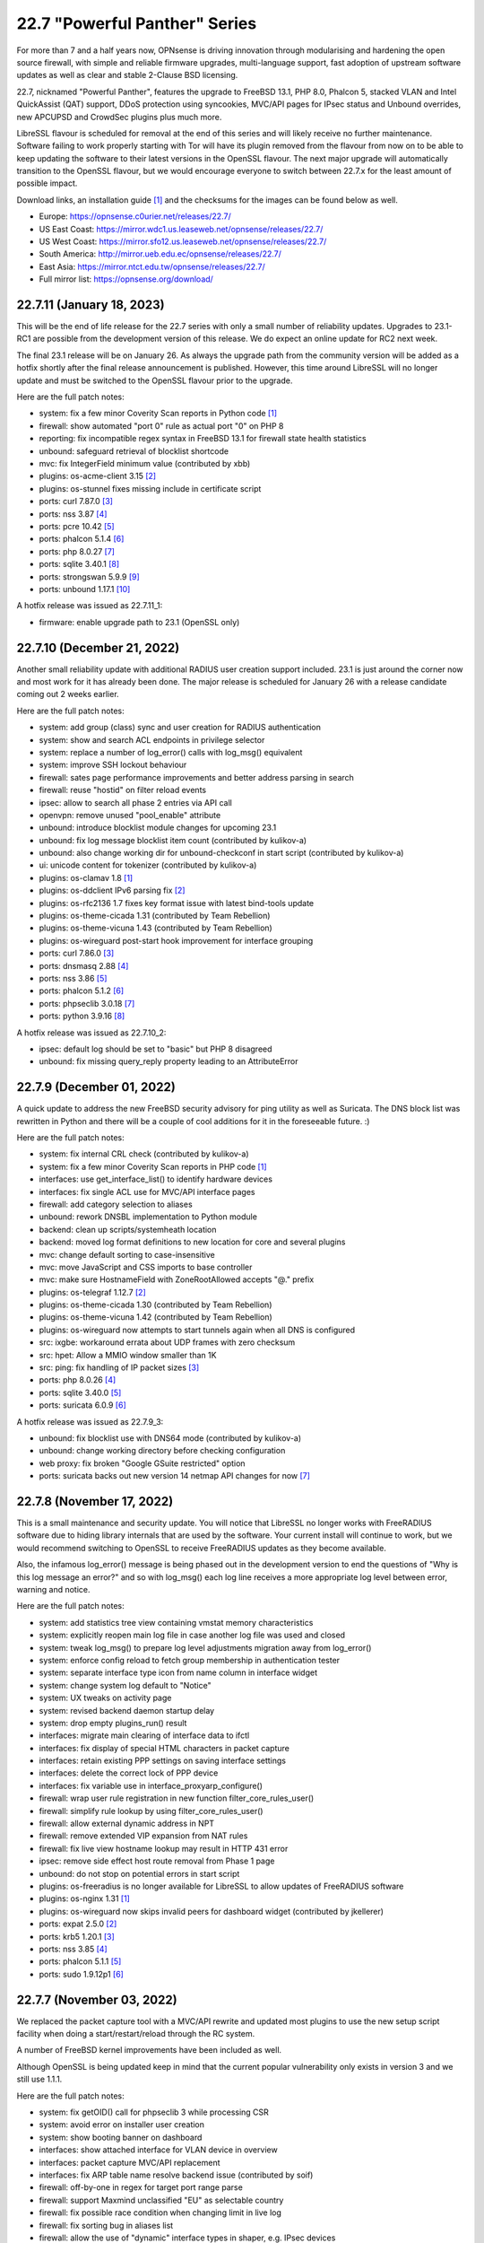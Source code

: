 ===========================================================================================
22.7  "Powerful Panther" Series
===========================================================================================



For more than 7 and a half years now, OPNsense is driving innovation through
modularising and hardening the open source firewall, with simple
and reliable firmware upgrades, multi-language support, fast adoption
of upstream software updates as well as clear and stable 2-Clause BSD
licensing.

22.7, nicknamed "Powerful Panther", features the upgrade to FreeBSD 13.1,
PHP 8.0, Phalcon 5, stacked VLAN and Intel QuickAssist (QAT) support,
DDoS protection using syncookies, MVC/API pages for IPsec status and
Unbound overrides, new APCUPSD and CrowdSec plugins plus much more.

LibreSSL flavour is scheduled for removal at the end of this series
and will likely receive no further maintenance.  Software failing to
work properly starting with Tor will have its plugin removed from the
flavour from now on to be able to keep updating the software to their
latest versions in the OpenSSL flavour.  The next major upgrade will
automatically transition to the OpenSSL flavour, but we would encourage
everyone to switch between 22.7.x for the least amount of possible impact.

Download links, an installation guide `[1] <https://docs.opnsense.org/manual/install.html>`__  and the checksums for the images
can be found below as well.

* Europe: https://opnsense.c0urier.net/releases/22.7/
* US East Coast: https://mirror.wdc1.us.leaseweb.net/opnsense/releases/22.7/
* US West Coast: https://mirror.sfo12.us.leaseweb.net/opnsense/releases/22.7/
* South America: http://mirror.ueb.edu.ec/opnsense/releases/22.7/
* East Asia: https://mirror.ntct.edu.tw/opnsense/releases/22.7/
* Full mirror list: https://opnsense.org/download/


--------------------------------------------------------------------------
22.7.11 (January 18, 2023)
--------------------------------------------------------------------------


This will be the end of life release for the 22.7 series with only a small
number of reliability updates.  Upgrades to 23.1-RC1 are possible from the
development version of this release.  We do expect an online update for RC2
next week.

The final 23.1 release will be on January 26.  As always the upgrade path
from the community version will be added as a hotfix shortly after the final
release announcement is published.  However, this time around LibreSSL will
no longer update and must be switched to the OpenSSL flavour prior to the
upgrade.

Here are the full patch notes:

* system: fix a few minor Coverity Scan reports in Python code `[1] <https://scan.coverity.com/projects/opnsense-core>`__ 
* firewall: show automated "port 0" rule as actual port "0" on PHP 8
* reporting: fix incompatible regex syntax in FreeBSD 13.1 for firewall state health statistics
* unbound: safeguard retrieval of blocklist shortcode
* mvc: fix IntegerField minimum value (contributed by xbb)
* plugins: os-acme-client 3.15 `[2] <https://github.com/yetitecnologia/plugins/blob/stable/22.7/security/acme-client/pkg-descr>`__ 
* plugins: os-stunnel fixes missing include in certificate script
* ports: curl 7.87.0 `[3] <https://curl.se/changes.html#7_87_0>`__ 
* ports: nss 3.87 `[4] <https://firefox-source-docs.mozilla.org/security/nss/releases/nss_3_87.html>`__ 
* ports: pcre 10.42 `[5] <https://github.com/PCRE2Project/pcre2/releases/tag/pcre2-10.42>`__ 
* ports: phalcon 5.1.4 `[6] <https://github.com/phalcon/cphalcon/releases/tag/v5.1.4>`__ 
* ports: php 8.0.27 `[7] <https://www.php.net/ChangeLog-8.php#8.0.27>`__ 
* ports: sqlite 3.40.1 `[8] <https://sqlite.org/releaselog/3_40_1.html>`__ 
* ports: strongswan 5.9.9 `[9] <https://github.com/strongswan/strongswan/releases/tag/5.9.9>`__ 
* ports: unbound 1.17.1 `[10] <https://nlnetlabs.nl/projects/unbound/download/#unbound-1-17-1>`__ 

A hotfix release was issued as 22.7.11_1:

* firmware: enable upgrade path to 23.1 (OpenSSL only)



--------------------------------------------------------------------------
22.7.10 (December 21, 2022)
--------------------------------------------------------------------------


Another small reliability update with additional RADIUS user creation
support included.  23.1 is just around the corner now and most work
for it has already been done.  The major release is scheduled for
January 26 with a release candidate coming out 2 weeks earlier.

Here are the full patch notes:

* system: add group (class) sync and user creation for RADIUS authentication
* system: show and search ACL endpoints in privilege selector
* system: replace a number of log_error() calls with log_msg() equivalent
* system: improve SSH lockout behaviour
* firewall: sates page performance improvements and better address parsing in search
* firewall: reuse "hostid" on filter reload events
* ipsec: allow to search all phase 2 entries via API call
* openvpn: remove unused "pool_enable" attribute
* unbound: introduce blocklist module changes for upcoming 23.1
* unbound: fix log message blocklist item count (contributed by kulikov-a)
* unbound: also change working dir for unbound-checkconf in start script (contributed by kulikov-a)
* ui: unicode content for tokenizer (contributed by kulikov-a)
* plugins: os-clamav 1.8 `[1] <https://github.com/yetitecnologia/plugins/blob/stable/22.7/security/clamav/pkg-descr>`__ 
* plugins: os-ddclient IPv6 parsing fix `[2] <https://github.com/yetitecnologia/plugins/blob/stable/22.7/dns/ddclient/pkg-descr>`__ 
* plugins: os-rfc2136 1.7 fixes key format issue with latest bind-tools update
* plugins: os-theme-cicada 1.31 (contributed by Team Rebellion)
* plugins: os-theme-vicuna 1.43 (contributed by Team Rebellion)
* plugins: os-wireguard post-start hook improvement for interface grouping
* ports: curl 7.86.0 `[3] <https://curl.se/changes.html#7_86_0>`__ 
* ports: dnsmasq 2.88 `[4] <https://www.thekelleys.org.uk/dnsmasq/CHANGELOG>`__ 
* ports: nss 3.86 `[5] <https://firefox-source-docs.mozilla.org/security/nss/releases/nss_3_86.html>`__ 
* ports: phalcon 5.1.2 `[6] <https://github.com/phalcon/cphalcon/releases/tag/v5.1.2>`__ 
* ports: phpseclib 3.0.18 `[7] <https://github.com/phpseclib/phpseclib/releases/tag/3.0.18>`__ 
* ports: python 3.9.16 `[8] <https://docs.python.org/release/3.9.16/whatsnew/changelog.html>`__ 

A hotfix release was issued as 22.7.10_2:

* ipsec: default log should be set to "basic" but PHP 8 disagreed
* unbound: fix missing query_reply property leading to an AttributeError



--------------------------------------------------------------------------
22.7.9 (December 01, 2022)
--------------------------------------------------------------------------


A quick update to address the new FreeBSD security advisory for ping utility
as well as Suricata.  The DNS block list was rewritten in Python and there
will be a couple of cool additions for it in the foreseeable future.  :)

Here are the full patch notes:

* system: fix internal CRL check (contributed by kulikov-a)
* system: fix a few minor Coverity Scan reports in PHP code `[1] <https://scan.coverity.com/projects/opnsense-core>`__ 
* interfaces: use get_interface_list() to identify hardware devices
* interfaces: fix single ACL use for MVC/API interface pages
* firewall: add category selection to aliases
* unbound: rework DNSBL implementation to Python module
* backend: clean up scripts/systemheath location
* backend: moved log format definitions to new location for core and several plugins
* mvc: change default sorting to case-insensitive
* mvc: move JavaScript and CSS imports to base controller
* mvc: make sure HostnameField with ZoneRootAllowed accepts "@." prefix
* plugins: os-telegraf 1.12.7 `[2] <https://github.com/yetitecnologia/plugins/blob/stable/22.7/net-mgmt/telegraf/pkg-descr>`__ 
* plugins: os-theme-cicada 1.30 (contributed by Team Rebellion)
* plugins: os-theme-vicuna 1.42 (contributed by Team Rebellion)
* plugins: os-wireguard now attempts to start tunnels again when all DNS is configured
* src: ixgbe: workaround errata about UDP frames with zero checksum
* src: hpet: Allow a MMIO window smaller than 1K
* src: ping: fix handling of IP packet sizes `[3] <https://www.freebsd.org/security/advisories/FreeBSD-SA-22:15.ping.asc>`__ 
* ports: php 8.0.26 `[4] <https://www.php.net/ChangeLog-8.php#8.0.26>`__ 
* ports: sqlite 3.40.0 `[5] <https://sqlite.org/releaselog/3_40_0.html>`__ 
* ports: suricata 6.0.9 `[6] <https://suricata.io/2022/11/29/suricata-6-0-9-released/>`__ 

A hotfix release was issued as 22.7.9_3:

* unbound: fix blocklist use with DNS64 mode (contributed by kulikov-a)
* unbound: change working directory before checking configuration
* web proxy: fix broken "Google GSuite restricted" option
* ports: suricata backs out new version 14 netmap API changes for now `[7] <https://redmine.openinfosecfoundation.org/issues/5744>`__ 



--------------------------------------------------------------------------
22.7.8 (November 17, 2022)
--------------------------------------------------------------------------


This is a small maintenance and security update.  You will notice that
LibreSSL no longer works with FreeRADIUS software due to hiding library
internals that are used by the software.  Your current install will
continue to work, but we would recommend switching to OpenSSL to receive
FreeRADIUS updates as they become available.

Also, the infamous log_error() message is being phased out in the development
version to end the questions of "Why is this log message an error?" and so
with log_msg() each log line receives a more appropriate log level between
error, warning and notice.

Here are the full patch notes:

* system: add statistics tree view containing vmstat memory characteristics
* system: explicitly reopen main log file in case another log file was used and closed
* system: tweak log_msg() to prepare log level adjustments migration away from log_error()
* system: enforce config reload to fetch group membership in authentication tester
* system: separate interface type icon from name column in interface widget
* system: change system log default to "Notice"
* system: UX tweaks on activity page
* system: revised backend daemon startup delay
* system: drop empty plugins_run() result
* interfaces: migrate main clearing of interface data to ifctl
* interfaces: fix display of special HTML characters in packet capture
* interfaces: retain existing PPP settings on saving interface settings
* interfaces: delete the correct lock of PPP device
* interfaces: fix variable use in interface_proxyarp_configure()
* firewall: wrap user rule registration in new function filter_core_rules_user()
* firewall: simplify rule lookup by using filter_core_rules_user()
* firewall: allow external dynamic address in NPT
* firewall: remove extended VIP expansion from NAT rules
* firewall: fix live view hostname lookup may result in HTTP 431 error
* ipsec: remove side effect host route removal from Phase 1 page
* unbound: do not stop on potential errors in start script
* plugins: os-freeradius is no longer available for LibreSSL to allow updates of FreeRADIUS software
* plugins: os-nginx 1.31 `[1] <https://github.com/yetitecnologia/plugins/blob/stable/22.7/www/nginx/pkg-descr>`__ 
* plugins: os-wireguard now skips invalid peers for dashboard widget (contributed by jkellerer)
* ports: expat 2.5.0 `[2] <https://github.com/libexpat/libexpat/blob/R_2_5_0/expat/Changes>`__ 
* ports: krb5 1.20.1 `[3] <https://web.mit.edu/kerberos/krb5-1.20/>`__ 
* ports: nss 3.85 `[4] <https://firefox-source-docs.mozilla.org/security/nss/releases/nss_3_85.html>`__ 
* ports: phalcon 5.1.1 `[5] <https://github.com/phalcon/cphalcon/releases/tag/v5.1.1>`__ 
* ports: sudo 1.9.12p1 `[6] <https://www.sudo.ws/stable.html#1.9.12p1>`__ 



--------------------------------------------------------------------------
22.7.7 (November 03, 2022)
--------------------------------------------------------------------------


We replaced the packet capture tool with a MVC/API rewrite and
updated most plugins to use the new setup script facility when
doing a start/restart/reload through the RC system.

A number of FreeBSD kernel improvements have been included as well.

Although OpenSSL is being updated keep in mind that the current
popular vulnerability only exists in version 3 and we still use
1.1.1.

Here are the full patch notes:

* system: fix getOID() call for phpseclib 3 while processing CSR
* system: avoid error on installer user creation
* system: show booting banner on dashboard
* interfaces: show attached interface for VLAN device in overview
* interfaces: packet capture MVC/API replacement
* interfaces: fix ARP table name resolve backend issue (contributed by soif)
* firewall: off-by-one in regex for target port range parse
* firewall: support Maxmind unclassified "EU" as selectable country
* firewall: fix possible race condition when changing limit in live log
* firewall: fix sorting bug in aliases list
* firewall: allow the use of "dynamic" interface types in shaper, e.g. IPsec devices
* dnsmasq: remove expired root trust anchor (contributed by Johnny S. Lee)
* firmware: always fetch the signature file to avoid signature issues after upgrades
* firmware: use effective ABI in changelog fetch
* firmware: ignore automatic business plugin and license hint
* intrusion detection: missing OPNsense categories
* ipsec: missing return in controller
* openvpn: use ifctl in link up/down scripts
* unbound: move the removal of pluggable files above the configuration check
* unbound: remove 127/8 from private-address block when rebind protection is enabled
* unbound: make the default private-address items configurable via the advanced page
* unbound: fix possible error while opening DoT page
* mvc: when multiple validation messages are returned wrap each message in a div tag
* mvc: prevent UserExceptions to end up in the crash reporter
* mvc: translate a base field error
* backend: wait 1 second for configd socket to become available
* console: store UUID for VLAN device
* rc: remove obsolete NAME_var_script and NAME_var_mfs support
* plugins: migrate all plugins to NAME_setup script use
* plugins: $verbose argument in plugins_run() is spurious
* plugins: os-acme-client 3.14 `[1] <https://github.com/yetitecnologia/plugins/blob/stable/22.7/security/acme-client/pkg-descr>`__ 
* plugins: os-apcupsd 1.1 `[2] <https://github.com/yetitecnologia/plugins/blob/stable/22.7/sysutils/apcupsd/pkg-descr>`__ 
* plugins: os-frr 1.31 `[3] <https://github.com/yetitecnologia/plugins/blob/stable/22.7/net/frr/pkg-descr>`__ 
* plugins: os-haproxy 3.12 `[4] <https://github.com/yetitecnologia/plugins/blob/stable/22.7/net/haproxy/pkg-descr>`__ 
* plugins: os-maltrail 1.10 `[5] <https://github.com/yetitecnologia/plugins/blob/stable/22.7/security/maltrail/pkg-descr>`__ 
* plugins: os-openconnect 1.4.3 `[6] <https://github.com/yetitecnologia/plugins/blob/stable/22.7/security/openconnect/pkg-descr>`__ 
* plugins: os-telegraf 1.12.6 `[7] <https://github.com/yetitecnologia/plugins/blob/stable/22.7/net-mgmt/telegraf/pkg-descr>`__ 
* plugins: os-tor 1.9 enables hardware acceleration (contributed by haarp)
* plugins: os-wireguard 1.13 `[8] <https://github.com/yetitecnologia/plugins/blob/stable/22.7/net/wireguard/pkg-descr>`__ 
* src: revert "e1000: try auto-negotiation for fixed 100 or 10 configuration"
* src: vxlan: check the size of data available in mbuf before using them
* src: vm_page: fix a logic error in the handling of PQ_ACTIVE operations `[9] <https://www.freebsd.org/security/advisories/FreeBSD-EN-22:23.vm.asc>`__ 
* src: cam: provide compatibility for CAMGETPASSTHRU for periph drivers `[10] <https://www.freebsd.org/security/advisories/FreeBSD-EN-22:26.cam.asc>`__ 
* src: loader: fix elf lookup_symbol type filtering `[11] <https://www.freebsd.org/security/advisories/FreeBSD-EN-22:27.loader.asc>`__ 
* src: zfs: fix a pair of bugs in zfs_fhtovp() `[12] <https://www.freebsd.org/security/advisories/FreeBSD-EN-22:24.zfs.asc>`__ 
* src: zfs: fix use-after-free in btree code `[13] <https://www.freebsd.org/security/advisories/FreeBSD-EN-22:21.zfs.asc>`__ 
* src: tcp: finish SACK loss recovery on sudden lack of SACK blocks `[14] <https://www.freebsd.org/security/advisories/FreeBSD-EN-22:25.tcp.asc>`__ 
* src: igc: remove unnecessary PHY ID checks
* src: ixl: add support for I710 devices and remove non-inclusive language
* src: ixl: fix SR-IOV panics
* src: rc: run NAME_setup before RC_ARG_precmd
* src: u3g: add more USB IDs
* ports: libxml 2.10.3 `[15] <https://gitlab.gnome.org/GNOME/libxml2/-/blob/master/NEWS>`__ 
* ports: nss 3.84 `[16] <https://firefox-source-docs.mozilla.org/security/nss/releases/nss_3_84.html>`__ 
* ports: openssl 1.1.1s `[17] <https://github.com/openssl/openssl/blob/openssl-3.0/CHANGES.md>`__ 
* ports: openvpn 2.5.8 `[18] <https://community.openvpn.net/openvpn/wiki/ChangesInOpenvpn25#Changesin2.5.8>`__ 
* ports: phalcon 5.1.0 `[19] <https://github.com/phalcon/cphalcon/releases/tag/v5.1.0>`__ 
* ports: php 8.0.25 `[20] <https://www.php.net/ChangeLog-8.php#8.0.25>`__ 
* ports: python 3.9.15 `[21] <https://docs.python.org/release/3.9.15/whatsnew/changelog.html>`__ 
* ports: sudo 1.9.12 `[22] <https://www.sudo.ws/stable.html#1.9.12>`__ 
* ports: unbound 1.17.0 `[23] <https://nlnetlabs.nl/projects/unbound/download/#unbound-1-17-0>`__ 

A hotfix release was issued as 22.7.7_1:

* openvpn: ifctl requires interface to operate



--------------------------------------------------------------------------
22.7.6 (October 12, 2022)
--------------------------------------------------------------------------


This update fixes CRL code handling with third party software and sandboxes
the code to avoid dealing with boot-time issues ever again.  However, due to
the nature of the sandboxing no automatic fix can be made for the following
case:

Creating and using an empty CRL in OpenVPN broke in 22.7.5 due to an ancient
bug not populating the empty CRL in binary format: the side effect "correcting"
this at runtime was removed.  22.7.6 will now correctly populate the binary
format of the empty CRL upon creation in the config.xml as originally intended.

The options to manually fix existing empty CRLs are as follows:

* Remove the CRL from OpenVPN as it is unused anyway, or
* Add a dummy certificate to it to populate the CRL properly, or
* Add and remove a random existing certificate to populate an empty CRL.

These fixes can be carried out on older installation without a problem as well
prior to upgrading to avoid OpenVPN from not working post-upgrade.

Here are the full patch notes:

* system: fix inconsistent is_crl_internal() implementation
* system: make sure we always generate a CRL when saved
* system: sandbox code handling CRL manipulation in the CRL manager page
* system: wrap global product information handling into a singleton
* system: move get_nameservers() to ifctl use
* reporting: traffic graph polling interval selection and UX tweaks
* interfaces: port 6RD/6to4 to ifctl use
* interfaces: optionally use reverse DNS resolution for ARP table hostnames (contributed by soif)
* interfaces: allow user-configurable VLAN device names with certain restrictions `[1] <https://github.com/yetitecnologia/core/issues/6038>`__ 
* interfaces: small cleanup on get_real_interface()
* firewall: simplify port forward rule logic for delete and toggle and make sure to toggle firewall rule as well
* firewall: various performance and usability improvements in live log
* firewall: extend all firewall rules with a UUID to align with MVC code upon edit
* firmware: display license validity when applicable in business edition
* ipsec: ACL fix for sessions users
* unbound: support setting type value for DNS over TLS/Query Forwarding API (contributed by kulikov-a)
* unbound: convert advanced settings to MVC/API
* mvc: remove "clear all", "copy" and "paste" options when only a single entry is allowed
* mvc: fix typo in searchRecordsetBase()
* ports: isc-dhcp 4.4.3P1 `[2] <https://downloads.isc.org/isc/dhcp/4.4.3-P1/dhcp-4.4.3-P1-RELNOTES>`__ 
* ports: phalcon 5.0.3 `[3] <https://github.com/phalcon/cphalcon/releases/tag/v5.0.3>`__ 
* ports: php 8.0.24 `[4] <https://www.php.net/ChangeLog-8.php#8.0.24>`__ 
* ports: squid no-forgery patch fix
* ports: strongswan 5.9.8 `[5] <https://github.com/strongswan/strongswan/releases/tag/5.9.8>`__ 



--------------------------------------------------------------------------
22.7.5 (October 05, 2022)
--------------------------------------------------------------------------


Today we are fixing a security issue involving the "installer" user and
kernel-based TCP panics that some have been fighting with since FreeBSD 13.
Some ports and plugins have also been updated now that the holiday season
is coming to its inevitable end.

The security issue arises on fresh 22.7 installs only due to a boot-time
optimization of user account handling since 22.1.8.  Users are not reset
on each boot anymore which improved boot times with many users but also made
the "installer" user stick with the default password in this situation.
Physical access to the console with this user was possible under these
conditions even after installation and updates were completed.  SSH access
was also possible when both not restricting login to keys and allowing root
login manually.  The mandatory reboot after the update to 22.7.5 or higher
remedies this problem.

In a default install the issue could only be exploited by manual console
access.  In general we want to advise users not to yield shell/console
access to non-administrators, restrict physical access if applicable, and
not offer SSH access based on user accounts, especially when SSH is accessible
from the WAN side without a VPN.

In any case we recommend all users of 22.7.x to update immediately or
take the necessary precautions to avoid the "installer" user from being
accessed in an unauthorized fashion.

Here are the full patch notes:

* system: remove stray installer account from fresh 22.7 installations
* system: only use withPadding() for RSA based public keys in CRL code
* system: remove unnecessary crl_update() calls in CRL code
* system: extend pool options support in gateway groups
* system: move get_searchdomains() to ifctl use and allow FQDN
* system: add replacement hook for rc.resolv_conf_generate script
* system: replace "dns reload" backend call with portable alternative
* system: remove obsolete rc.resolv_conf_generate script
* system: bring back the buttons action in OpenVPN dashboard widget (contributed by kulikov-a)
* system: assorted cleanups for IXR library used for XMLRPC
* system: catch errors in RSS dashboard widget
* system: stop reading product info from global $g variable in system information dashboard widget
* system: structurally improve boot sequence with regard to hosts/resolv.conf generation
* system: add keyUsage extension and follow RFC on basicConstraints in CA config (contributed by kulikov-a)
* interfaces: migrate wireless creation to legacy_interface_listget()
* firewall: support TOS/DSCP matching in firewall rules
* firewall: add os-firewall alias paths in getAliasSource() to prevent removal when being used
* firewall: get lockout interface from get_primary_interface_from_list()
* firewall: fix PHP 8 error in port forwarding page
* firewall: fix PHP 8 error in aliases (contributed by kulikov-a)
* firewall: parse pftop internal data conversion (contributed by kulikov-a)
* firmware: opnsense-update: return subscription key via -K if it exists
* ipsec: allow to set rightca in mobile phase 1 with EAP-TLS
* ipsec: fix multiple phase 2 IP addresses on the same interface (contributed by Wagner Sartori Junior)
* unbound: account for hostname during PTR creation
* unbound: maintain a consistent dnsbl cache state
* unbound: reduce blocklist read timeout (contributed by kulikov-a)
* web proxy: update pattern to zst for the Arch packages (contributed by gacekjk)
* plugins: os-crowdsec 1.0.1 `[1] <https://github.com/yetitecnologia/plugins/blob/stable/22.7/security/crowdsec/pkg-descr>`__ 
* plugins: os-ddclient 1.9 `[2] <https://github.com/yetitecnologia/plugins/blob/stable/22.7/dns/ddclient/pkg-descr>`__ 
* plugins: os-freeradius 1.9.21 `[3] <https://github.com/yetitecnologia/plugins/blob/stable/22.7/net/freeradius/pkg-descr>`__ 
* plugins: os-nginx 1.30 `[4] <https://github.com/yetitecnologia/plugins/blob/stable/22.7/www/nginx/pkg-descr>`__ 
* src: ifconfig: print interface name on SIOCIFCREATE2 error
* src: igc: do not start in promiscuous mode by default
* src: tcp: correctly compute the retransmit length for all 64-bit platforms
* src: tcp: fix cwnd restricted SACK retransmission loop
* src: tcp: fix computation of offset
* src: tcp: send ACKs when requested
* ports: dnsmasq 2.87 `[5] <https://www.thekelleys.org.uk/dnsmasq/CHANGELOG>`__ 
* ports: expat 2.4.9 `[6] <https://github.com/libexpat/libexpat/blob/R_2_4_9/expat/Changes>`__ 
* ports: lighttpd 1.4.67 `[7] <https://www.lighttpd.net/2022/9/17/1.4.67/>`__ 
* ports: nss 3.83 `[8] <https://firefox-source-docs.mozilla.org/security/nss/releases/nss_3_83.html>`__ 
* ports: phalcon 5.0.2 `[9] <https://github.com/phalcon/cphalcon/releases/tag/v5.0.2>`__ 
* ports: php 8.0.23 `[10] <https://www.php.net/ChangeLog-8.php#8.0.23>`__ 
* ports: phpseclib 3.0.16 `[11] <https://github.com/phpseclib/phpseclib/releases/tag/3.0.16>`__ 
* ports: python 3.9.14 `[12] <https://docs.python.org/release/3.9.14/whatsnew/changelog.html>`__ 
* ports: sqlite 3.39.3 `[13] <https://sqlite.org/releaselog/3_39_3.html>`__ 
* ports: squid 5.7 `[14] <http://www.squid-cache.org/Versions/v5/squid-5.7-RELEASENOTES.html>`__ 
* ports: suricata 6.0.8 `[15] <https://suricata.io/2022/09/27/suricata-6-0-7-released/>`__ 
* ports: unbound 1.16.3 `[16] <https://nlnetlabs.nl/projects/unbound/download/#unbound-1-16-3>`__ 


--------------------------------------------------------------------------
22.7.4 (September 07, 2022)
--------------------------------------------------------------------------


This update addresses more issues with the somewhat unfortunate phpseclib 3
migration.  WAN IPv6 SLAAC mode now works more reliably and TLS 1.3 web GUI
configurations will enforce the expectations by software clients regarding
interoperability.

Last but not least the "assign VLAN parent and enable" migration note from
22.1 is no longer required as the boot will attempt to configure all existing
hardware devices once with the selected defaults.

Here are the full patch notes:

* system: enforce RFC 8446 by requiring TLS_AES_128_GCM_SHA256 for TLS 1.3
* system: consider CRL end dates after 2050 as "lifetime" in GeneralizedTime format
* system: revert the default CRL hashing back to what it was in phpseclib 2
* system: match TLS cipher suites and commands in web GUI settings (contributed by kulikov-a)
* system: improve error message of CRL validation failure (contributed by kulikov-a)
* system: fix phpseclib 3 use for CSR parsing on certificates page
* system: add the default "-c" option to backend pluginctl invokes for consistency
* system: rework console port assignment regarding wireless handling
* interfaces: configure all hardware features for present devices
* interfaces: bring up IPv6 device manually since SLAAC will not do that automatically
* interfaces: merge DHCPv4 / DHCPv6 buttons on overview page (contributed by Maurice Walker)
* interfaces: add support for requesting DNS info via stateless DHCPv6 (contributed by Maurice Walker)
* dnsmasq: restart during "newwanip" event
* ports: curl 7.85.0 `[1] <https://curl.se/changes.html#7_85_0>`__ 
* ports: libxml 2.10.2 `[2] <https://gitlab.gnome.org/GNOME/libxml2/-/blob/master/NEWS>`__ 
* ports: sqlite 3.39.2 `[3] <https://sqlite.org/releaselog/3_39_2.html>`__ 
* ports: syslog-ng 3.38.1 `[4] <https://github.com/syslog-ng/syslog-ng/releases/tag/syslog-ng-3.38.1>`__ 



--------------------------------------------------------------------------
22.7.3 (September 01, 2022)
--------------------------------------------------------------------------


Pick up the new FreeBSD security advisories while also introducing assorted
reliability improvements.  CRL now works again for elliptic curve with the
adoption of version 3 of phpseclib.  Wireless handling was improved due to
PHP 8 errors and coding style issues.  It is also the subject of further work
for 23.1.

Here are the full patch notes:

* system: migrate CRL handling to phpseclib 3
* system: run monitor reload inside system_routing_configure()
* system: fix IPv6 link-local HTTP_REFERER check (contributed by Maurice Walker)
* system: fix assorted PHP 8 warnings in the codebase
* system: extend nameservers script return for debugging purposes, i.e. "configctl system list nameservers debug"
* system: lighttpd obsoletion of server listing directive, disabled by default
* system: decode stored CRL data before display (contributed by kulikov-a)
* interfaces: update link-local matching pattern
* interfaces: PPP is an exception, only created after interface configuration
* interfaces: only remove known primary addresses in interface_bring_down()
* interfaces: improve shell banner address return in prefix-only IPv6 case
* interfaces: improve problematic <wireless/> node handling
* interfaces: DHCP does not signal RELEASE
* interfaces: web GUI locale sorts files differently when invoking ifctl
* interfaces: improve legacy_interface_listget()
* interfaces: only parse actual options in legacy_interfaces_details(), not nd6 options
* firewall: implement a router file read fallback for new ifctl :slaac suffix
* firewall: stick-address only in effect with pool option and multiple routers
* firewall: remove dead pptpd server code
* captive portal: lighttpd deprecation of legacy SSL options, disabled by default
* dhcp: allow rapid-commit message exchange in IPv6 server (contributed by Maurice Walker)
* firmware: major upgrade "pkgs" set was still unknown to plugin sync
* intrusion detection: fix enable rule button and present active detail overwrite if present
* ipsec: fixed widget link (contributed by Patrik Kernstock)
* unbound: improve FQDN handling when address is moving in DHCP watcher
* unbound: prevent DNS rebinding check and DNSSEC validation on explicit forwarded domains
* unbound: restrict creation of PTR records for both the system domain and host overrides
* unbound: add AAAA-only mode (contributed by Maurice Walker)
* lang: fix syntax errors in French translation (contributed by kulikov-a)
* ui: fix type cast issue in Bootgrid
* plugins: os-ddclient relaxes validation of description field
* plugins: os-frr 1.30 `[1] <https://github.com/yetitecnologia/plugins/blob/stable/22.7/net/frr/pkg-descr>`__ 
* plugins: os-nginx now uses simplified NAME_setup service handling
* plugins: os-wireguard 1.12 `[2] <https://github.com/yetitecnologia/plugins/blob/stable/22.7/net/wireguard/pkg-descr>`__ 
* plugins: os-zabbix-agent 1.13 `[3] <https://github.com/yetitecnologia/plugins/blob/stable/22.7/net-mgmt/zabbix-agent/pkg-descr>`__ 
* plugins: os-zabbix-proxy 1.9 `[4] <https://github.com/yetitecnologia/plugins/blob/stable/22.7/net-mgmt/zabbix-proxy/pkg-descr>`__ 
* src: rc: improve NAME_setup integration
* src: zlib: fix a bug when getting a gzip header extra field with inflate() `[5] <https://www.freebsd.org/security/advisories/FreeBSD-SA-22:13.zlib.asc>`__ 
* src: tzdata: import tzdata 2022b and 2022c `[6] <https://www.freebsd.org/security/advisories/FreeBSD-EN-22:20.tzdata.asc>`__ 
* ports: ldns 1.8.3 `[7] <https://raw.githubusercontent.com/NLnetLabs/ldns/1.8.3/Changelog>`__ 
* ports: liblz4 1.9.4
* ports: libxml 2.10.1 `[8] <https://gitlab.gnome.org/GNOME/libxml2/-/blob/master/NEWS>`__ 
* ports: nss 3.82 `[9] <https://firefox-source-docs.mozilla.org/security/nss/releases/nss_3_82.html>`__ 
* ports: phpseclib 3.0.14 `[10] <https://github.com/phpseclib/phpseclib/releases/tag/3.0.14>`__ 

A hotfix release was issued as 22.7.3_2:

* system: work around phpseclib 3 flagging RSA-PSS as an invalid key alogrithm
* system: check for existing X509 class before doing CRL update



--------------------------------------------------------------------------
22.7.2 (August 17, 2022)
--------------------------------------------------------------------------


This update comes a little earlier than expected due to FreeBSD security
advisories.  Of special interest is the new firewall alias BGP ASN type
and notices system which can also be implemented from plugins in the future.

Here are the full patch notes:

* system: replace static notices system with a shared one based on MVC/API code
* system: use new _setup script feature where setup.sh exists
* system: PHP 8 issue when ldap_get_entries() returns false
* system: wrong variable in scope addition on manual DNS server via link-local gateway
* system: "passwordarea" support for sensitive backup values
* interfaces: fix wireless clone assignment regression in 22.7.1
* interfaces: update ifctl utility to latest version
* firewall: add BGP ASN type to aliases `[1] <https://docs.opnsense.org/manual/aliases.html#bgp-asn>`__ 
* dhcp: extend search list pull from DHCPv6 in router advertisements DNS option
* dhcp: improve UI for disabling DNS part of router advertisements (contributed by Patrick M. Hausen)
* dhcp: pushed wrong server to zone definition on local DNS selection
* firmware: opnsense-patch: only remove ".sh" suffix for installer and update repos
* firmware: opnsense-update: only set packages marker after successful upgrade
* firmware: opnsense-bootstrap: set correct packages marker
* firmware: revoke 22.1 fingerprint
* plugins: os-radsecproxy is no longer available on LibreSSL due to upstream build issues
* plugins: os-acme-client 3.13 `[2] <https://github.com/yetitecnologia/plugins/blob/stable/22.7/security/acme-client/pkg-descr>`__ 
* plugins: os-bind 1.24 `[3] <https://github.com/yetitecnologia/plugins/blob/stable/22.7/dns/bind/pkg-descr>`__ 
* plugins: os-haproxy 3.11 `[4] <https://github.com/yetitecnologia/plugins/blob/stable/22.7/net/haproxy/pkg-descr>`__ 
* plugins: os-git-backup hides SSH keys by default
* plugins: os-postfix disables GSSAPI for the time being `[5] <https://github.com/yetitecnologia/plugins/blob/stable/22.7/mail/postfix/pkg-descr>`__ 
* src: lib9p: remove potential buffer overwrite in l9p_puqids() `[6] <https://www.freebsd.org/security/advisories/FreeBSD-SA-22:12.lib9p.asc>`__ 
* src: vm_fault: shoot down shared mappings in vm_fault_copy_entry() `[7] <https://www.freebsd.org/security/advisories/FreeBSD-SA-22:11.vm.asc>`__ 
* src: elf_note_prpsinfo: handle more failures from proc_getargv() `[8] <https://www.freebsd.org/security/advisories/FreeBSD-SA-22:09.elf.asc>`__ 
* src: pam_exec: fix segfault when authtok is null `[9] <https://www.freebsd.org/security/advisories/FreeBSD-EN-22:19.pam_exec.asc>`__ 
* src: kevent: fix an off-by-one in filt_timerexpire_l() `[10] <https://www.freebsd.org/security/advisories/FreeBSD-EN-22:16.kqueue.asc>`__ 
* src: cam: leep periph_links when restoring CCB in camperiphdone() `[11] <https://www.freebsd.org/security/advisories/FreeBSD-EN-22:17.cam.asc>`__ 
* src: pfctl: fix FOM_ICMP/POM_STICKYADDRESS clash
* src: restrict default /root permissions to 750
* src: rc: add ${name}_setup script support
* ports: lighttpd 1.4.66 `[12] <https://www.lighttpd.net/2022/8/7/1.4.66/>`__ 
* ports: phalcon 5.0.0RC4 `[13] <https://github.com/phalcon/cphalcon/releases/tag/v5.0.0RC4>`__ 
* ports: php 8.0.22 `[14] <https://www.php.net/ChangeLog-8.php#8.0.22>`__ 



--------------------------------------------------------------------------
22.7.1 (August 09, 2022)
--------------------------------------------------------------------------


This update first and foremost addresses reported regressions with the
initial version and the required security update for Unbound.  Expect
follow-up releases to be a bit more noisy as we are going to introduce
the new notification system and further IPv6 improvements plus new roadmap
items to be announced in the upcoming weeks.

Here are the full patch notes:

* system: fix regression in config backup due to timestamp key rename
* system: fix assorted warnings generated by PHP 8
* system: do not reload Unbound/Dnsmasq hosts configuration by default
* system: use proper CRL id-ce-cRLReasons extension keyword 'unspecified'
* system: properly cleanse user input in Monit dashboard widget
* system: remove dead code from login form
* interfaces: fix get_interface_mac() not returning a cached MAC address
* interfaces: hide nonexistent MAC info on wireless edit page
* interfaces: stop DHCP from calling rc.newwanip when no changes are being done
* interfaces: bring routes back unconditionally after reconfiguring 6to4/6rd IPv6 connectivity
* interfaces: GIF/GRE IPv6 default remote network size selection is now "128" instead of "64"
* dhcp: do not advertise DNS domain when DNS router advertisements are disabled (contributed by Patrick M. Hausen)
* unbound: do not start DHCP watcher immediately after daemonizing Unbound itself
* lang: fix reported issues with Italian and French translations
* plugins: os-acme-client 3.12 `[1] <https://github.com/yetitecnologia/plugins/blob/stable/22.7/security/acme-client/pkg-descr>`__ 
* plugins: os-freeradius 1.9.20 `[2] <https://github.com/yetitecnologia/plugins/blob/stable/22.7/net/freeradius/pkg-descr>`__ 
* plugins: os-git-backup fixes git binary variable use
* plugins: os-haproxy fixes deprecation notes in PHP 8 (contributed by Gavin Chappell)
* plugins: os-maltrail 1.9 `[3] <https://github.com/yetitecnologia/plugins/blob/stable/22.7/security/maltrail/pkg-descr>`__ 
* plugins: os-munin-node 1.1 `[4] <https://github.com/yetitecnologia/plugins/blob/stable/22.7/sysutils/munin-node/pkg-descr>`__ 
* plugins: os-netdata 1.2 `[5] <https://github.com/yetitecnologia/plugins/blob/stable/22.7/net-mgmt/netdata/pkg-descr>`__ 
* plugins: os-nginx 1.29 `[6] <https://github.com/yetitecnologia/plugins/blob/stable/22.7/www/nginx/pkg-descr>`__ 
* ports: libxml 2.9.14 `[7] <https://gitlab.gnome.org/GNOME/libxml2/-/blob/master/NEWS>`__ 
* ports: nss 3.81 `[8] <https://firefox-source-docs.mozilla.org/security/nss/releases/nss_3_81.html>`__ 
* ports: rrdtool 1.8.0 `[9] <https://github.com/oetiker/rrdtool-1.x/releases/tag/v1.8.0>`__ 
* ports: unbound 1.16.2 `[10] <https://nlnetlabs.nl/projects/unbound/download/#unbound-1-16-2>`__ 



--------------------------------------------------------------------------
22.7 (July 28, 2022)
--------------------------------------------------------------------------


For more than 7 and a half years now, OPNsense is driving innovation through
modularising and hardening the open source firewall, with simple
and reliable firmware upgrades, multi-language support, fast adoption
of upstream software updates as well as clear and stable 2-Clause BSD
licensing.

22.7, nicknamed "Powerful Panther", features the upgrade to FreeBSD 13.1,
PHP 8.0, Phalcon 5, stacked VLAN and Intel QuickAssist (QAT) support,
DDoS protection using syncookies, MVC/API pages for IPsec status and
Unbound overrides, new APCUPSD and CrowdSec plugins plus much more.

LibreSSL flavour is scheduled for removal at the end of this series
and will likely receive no further maintenance.  Software failing to
work properly starting with Tor will have its plugin removed from the
flavour from now on to be able to keep updating the software to their
latest versions in the OpenSSL flavour.  The next major upgrade will
automatically transition to the OpenSSL flavour, but we would encourage
everyone to switch between 22.7.x for the least amount of possible impact.

Download links, an installation guide `[1] <https://docs.opnsense.org/manual/install.html>`__  and the checksums for the images
can be found below as well.

* Europe: https://opnsense.c0urier.net/releases/22.7/
* US East Coast: https://mirror.wdc1.us.leaseweb.net/opnsense/releases/22.7/
* US West Coast: https://mirror.sfo12.us.leaseweb.net/opnsense/releases/22.7/
* South America: http://mirror.ueb.edu.ec/opnsense/releases/22.7/
* East Asia: https://mirror.ntct.edu.tw/opnsense/releases/22.7/
* Full mirror list: https://opnsense.org/download/

Here are the full patch notes against 22.1.10:

* system: changed certificate revocation to use the phpseclib library
* system: performance improvement for set_single_sysctl()
* system: restart syslog fully and only once after all services have been started
* system: new setting for deployment mode to control PHP error flow
* system: /tmp MFS now uses a maximum of 50% of RAM by default and can be adjusted
* system: /var MFS becomes /var/log MFS and uses a maximum of 50% of RAM by default and can be adjusted
* system: previous special /var MFS content is now permanently stored under /var to ensure full operability
* system: flush all core Python pyc files on updates
* system: protect syslog-ng against out of memory kills
* system: add filter to system log widget (contributed by kulikov-a)
* system: disable RRD and NetFlow shutdown backups by default
* system: render interfaces in convert_config()
* system: apply default firewall policy before interface configuration
* system: move remote backup script to proper file system location
* system: disable flag was not removing static route
* system: Net_IPv6::compress() should not compress "::" to ""
* system: fix RADIUS config validation for port requirement (contributed by Josh Soref)
* system: remove last bits of circular logging (CLOG) support
* system: removed legacy Diffie-Hellman parameter handling
* interfaces: refactored LAGG, wireless and static ARP handling
* interfaces: provide automatic startup of Loopback, IPsec, OpenVPN, VXLAN devices
* interfaces: removed the side effect reliance on /var/run/booting file
* interfaces: add dynamic reload of required devices
* interfaces: add WPA enterprise configuration for infrastructure mode (contributed by Manuel Faux)
* interfaces: fix "Allow service binding" for multiple aliases per interface (contributed by Adam Dawidowski)
* interfaces: auto-detect far gateway requirement for default route
* interfaces: switch to MVC/API variant for DNS lookup page
* interfaces: refactor DHCP and PPPoE scripts to use ifctl exclusively
* interfaces: prevent the removal of default routes in dhclient-script
* interfaces: fix inconsistencies in wireless handling
* interfaces: fix unable to bring up multiple loopback (contributed Johnny S. Lee)
* interfaces: fix unable to bring up multiple VXLAN
* interfaces: check if int before passing to convert_seconds_to_hms()
* interfaces: disable IPv6 inside 4in6 and 4in4 GIF tunnels (contributed by Maurice Walker)
* interfaces: ping diagnostics tool must explicitly set IP version (contributed by Maurice Walker)
* interfaces: remove other inconsistencies regarding ping utility changes in FreeBSD 13
* interfaces: correct regex validation for dhcp6c expire statement (contributed by Josh Soref)
* interfaces: add missing scope to link-local GIF host route
* interfaces: add iwlwiwi(4) to wireless devices
* firewall: improved port alias performance
* firewall: obsoleted notices inside the synchronization code
* firewall: support logging in NPT rules
* firewall: append missing link-local to inet6 :network selector
* firewall: move inspect action into its own async API action to prevent long page loads
* firewall: internal aliases cannot be disabled
* firewall: performance improvement for reading live log
* firewall: ignore age/expire when not provided or empty in sessions page
* firewall: add general firewall log for alias and filter system log messages
* dhcp: no longer automatically add a link-local address to bridges if IPv6 service is running on it
* dhcp: allow running relay service on bridges
* dhcp: clean up IPv6 prefixes script
* dhcp: include ddns-hostname and other cleanups (contributed by Sascha Buxhofer)
* dhcp: remove duplicated ddnsupdate static mapping switch
* dhcp: remove print_content_box() use
* dhcp: switch to shell-based DHCPv6 lease watcher
* dhcp: rewrite prefix merge for dynamic IPv6 tracking to support bitwise selection
* dnsmasq: switch to a Python-based DHCP lease watcher
* firmware: console script can now show changelog using "less" before update
* firmware: disable crash reporter in development deployment mode
* firmware: limit changelog-based update check on dashboard to release version
* firmware: provide an upgrade log audit
* intrusion detection: remove dead link to McAfee rule references
* ipsec: add "IPv4+6" protocol for mobile phase 1 entries (contributed by vnxme)
* ipsec: mobile property boolean duplication in phase 2
* ipsec: remember phase 1 setting for next action
* ipsec: switch to MVC/API variants of SPD, SAD and connection pages
* ipsec: small UX tweaks in status page
* openvpn: pinned Diffie-Hellman parameter to RFC 7919 4096 bit key
* unbound: prevent crash of DHCP lease watcher due to unhandled CalledProcessError exception
* lang: bring back Italian and update all languages to latest available translations
* mvc: bugfix search and sort issues for searchRecordsetBase()
* mvc: add support for non-persistent (memory) models
* mvc: throw when no mount found in model (contributed by agh1467)
* mvc: fix rowCount when all is selected in searchRecordsetBase()
* mvc: fix two regressions in BaseField for Phalcon 5
* mvc: store configuration changes only when actual changes exist
* ui: removed Internet Explorer support
* ui: boostrap-select ignored header height
* ui: merge option objects instead of replacing them in bootgrid (contributed by agh1467)
* ui: correct required API for command-info in bootgrid (contributed by agh1467)
* ui: add catch undefined TypeError in SimpleActionButton (contributed by agh1467)
* ui: fix assorted typos in the code base (contributed by Josh Soref)
* ui: handle HTTP 500 error gracefully in MVC pages
* plugins: os-apcupsd 1.0 `[2] <https://github.com/yetitecnologia/plugins/blob/stable/22.7/sysutils/apcupsd/pkg-descr>`__  (contributed by David Berry, Dan Lundqvist and Nicola Pellegrini)
* plugins: os-boot-delay is no longer available `[3] <https://github.com/yetitecnologia/plugins/blob/b31bcb92106/sysutils/boot-delay/Makefile#L6>`__ 
* plugins: os-crowdsec 1.0 `[4] <https://github.com/yetitecnologia/plugins/blob/stable/22.7/security/crowdsec/pkg-descr>`__ 
* plugins: os-nginx fix for missing DH parameter file
* plugins: os-postfix fix for missing DH parameter file
* plugins: os-tayga 1.2 `[5] <https://github.com/yetitecnologia/plugins/blob/stable/22.7/net/tayga/pkg-descr>`__ 
* plugins: os-tor no longer available on LibreSSL due to incompatibilities with newer Tor versions
* plugins: os-web-proxy-useracl is no longer available, no updates since 2017
* src: FreeBSD 13.1-RELEASE `[6] <https://www.freebsd.org/releases/13.1R/relnotes/>`__ 
* src: axgbe: also validate configuration register in GPIO expander
* src: pf: ensure that pfiio_name is always nul terminated
* src: pf: make sure that pfi_update_status() always zeros counters
* src: igc: change default duplex setting
* src: e1000: try auto-negotiation for fixed 100 or 10 configuration
* ports: php 8.0.20 `[7] <https://www.php.net/ChangeLog-8.php#8.0.20>`__ 
* ports: sqlite 3.39.0 `[8] <https://sqlite.org/releaselog/3_39_0.html>`__ 
* ports: suricata 6.0.6 `[9] <https://redmine.openinfosecfoundation.org/versions/176>`__ 
* ports: unbound 1.16.1 `[10] <https://nlnetlabs.nl/projects/unbound/download/#unbound-1-16-1>`__ 

A hotfix release was issued as 22.7_4:

* system: IXR_Library using incorrect constructor format for PHP 8
* interfaces: fix issues with PPP uptime display in PHP 8
* firewall: do not emit link-local address on IPv6 network outbound NAT
* mvc: remove stray error_reporting(E_ALL) calls

Known issues and limitations:

* The DH parameter is no longer available in OpenVPN server configuration and now fixed to the RFC 7919 4096 bit key.  The only downside may be lower performance on older machines.
* The infamous /var MFS feature was reduced to the /var/log scope in order to avoid future issues with plugins requiring persistent storage under /var.  In practice people who used /var MFS had no benefit over it with software that required persistent storage under /var to operate in the first place.  Periodic configuration file writes to /var are negligible on SSD-based systems.
* The os-dyndns plugin is still available due to the fact that ddclient did not release a non-development release so far since we started os-ddclient.  Availability thereof might change later in 22.7.x.
* The console firmware update will now display text-based changelogs for the update to be installed if available.  Use the arrow keys to scroll the changelog and type "q" to resume the update process.
* The manual DHCPv6 tracking mode now requires a proper prefix range given like its counterpart with a static address.  If a previous prefix ID type input is detected only setting the lower 64 bits of an IPv6 address, a warning is emitted and the ID is treated as the upper 64 bits of an IPv6 address instead.  If your DHCPv6 server does not start please properly fix the given range.

The public key for the 22.7 series is:

.. code-block::

    # -----BEGIN PUBLIC KEY-----
    # MIICIjANBgkqhkiG9w0BAQEFAAOCAg8AMIICCgKCAgEAs9U1NFG2420gDDQO97iU
    # S72sRdCaYCMoY2K8PpjrPGOkgDFN79YB+BYyUDZiO6aHJvy07yuDwhJcTiMWzuyF
    # Ub6BqdB2ehjP0+/Sh2z9eOWecI6s7rDxJVwaZRSagA3f5pDYj2LKtAqIPnv3Avs1
    # GTSHUZPR+V09UzUq/j0gRCNA+5hJrRwbyebaUGcp8QetUirmewAU5ArfXIBXvhn9
    # L9i8+r0/M/QbueSA7mOA4v2BDZVMAo1X72O6GZmpt+SY6A2fA9uvgYU/19hlCJQY
    # 6eL16U4TG2Z1tyR6TIsjGZ973UDAFdZqDO4nqPeW/Dm20fnY/X6ZJcU1McbeDftZ
    # 10lquuZBrFgxVDB6zBYX5319p1ASeYnSdhvFlK02P8a6OJS6JWmCx5j1VRAU8Zh1
    # W5xZRJJi6HmbX2b1ef2cy3ijtT/jviSNXEPR9V2otz9B+lc0g8P/hPwd7hpmdYj0
    # +KYcPaa1kmR4/xf++hb5XbOLt2Wc4mbyBph4VPeXiLYUfYlpYNwfvuP56zdylk+p
    # Mzw3XM1M36vA9oMXM9hLrrG67/UH6s4td//w4zdFPQ+A/rlVeF8EHsHICi6Salki
    # Z+R9FCNM61wU9HdAPOSpDn1aPQdW3HPNVmeI0iHPg42jIT1n1T0720XgHRTfntyh
    # E2+jioeukrqqEg1fzmszseMCAwEAAQ==
    # -----END PUBLIC KEY-----



.. code-block::

    # SHA256 (OPNsense-22.7-OpenSSL-dvd-amd64.iso.bz2) = 9345057e993cd55dfa5280beefd33f1dc2243681defff3c5f11b84fa2c7910f8
    # SHA256 (OPNsense-22.7-OpenSSL-nano-amd64.img.bz2) = 061ea4ca261bcd8397ae1a4acf2fb32f0fbbb6ac00d617e1f4151318f66cc77d
    # SHA256 (OPNsense-22.7-OpenSSL-serial-amd64.img.bz2) = cf1603e20d4268d917b40344ddadd2f147c3e167dbe1f6cd254a2afcb586fb4d
    # SHA256 (OPNsense-22.7-OpenSSL-vga-amd64.img.bz2) = 2537f37247d98e27634c34cdf23f30f95d0ed00ac0af01c2d9675580a790f8fb

--------------------------------------------------------------------------
22.7.r2 (July 20, 2022)
--------------------------------------------------------------------------


Quick update on the release candidate series with assorted improvements.

All relevant tickets have been closed and roadmap items completed.
There are no visible blockers for 22.7 next week at the moment so we
will still be targeting July 28 as the release date.

Here are the full patch notes:

* system: apply default firewall policy before interface configuration
* system: move remote backup script to proper file system location
* system: remove support for displaying legacy logs in the GUI
* system: disable flag was not removing static route
* system: Net_IPv6::compress() should not compress "::" to ""
* system: fix RADIUS config validation for port requirement (contributed by Josh Soref)
* interfaces: disable IPv6 inside 4in6 and 4in4 GIF tunnels (contributed by Maurice Walker)
* interfaces: ping diagnostics tool must explicitly set IP version (contributed by Maurice Walker)
* interfaces: remove other inconsistencies regarding ping utility changes in FreeBSD 13
* interfaces: correct regex validation for dhcp6c expire statement (contributed by Josh Soref)
* interfaces: add missing scope to link-local GIF host route
* dhcp: remove print_content_box() use
* dnsmasq: switch to a Python-based DHCP lease watcher
* firmware: limit changelog-based update check on dashboard to release version
* firmware: provide an upgrade log audit
* intrusion detection: remove dead link to McAfee rule references
* unbound: prevent crash of DHCP lease watcher due to unhandled CalledProcessError exception
* mvc: fix two regressions in BaseField for Phalcon 5
* mvc: store configuration changes only when actual changes exist
* ui: fix assorted typos in the code base (contributed by Josh Soref)
* ui: handle HTTP 500 error gracefully in MVC pages


Stay safe,
Your OPNsense team

--------------------------------------------------------------------------
22.7.r1 (July 13, 2022)
--------------------------------------------------------------------------


For more than 7 and a half years now, OPNsense is driving innovation through
modularising and hardening the open source firewall, with simple
and reliable firmware upgrades, multi-language support, fast adoption
of upstream software updates as well as clear and stable 2-Clause BSD
licensing.

We thank all of you for helping test, shape and contribute to the project!
We know it would not be the same without you.  <3

Download links, an installation guide `[1] <https://docs.opnsense.org/manual/install.html>`__  and the checksums for the images
can be found below as well.

* Europe: https://opnsense.c0urier.net/releases/22.7/
* US East Coast: https://mirror.wdc1.us.leaseweb.net/opnsense/releases/22.7/
* US West Coast: https://mirror.sfo12.us.leaseweb.net/opnsense/releases/22.7/
* South America: http://mirror.ueb.edu.ec/opnsense/releases/22.7/
* East Asia: https://mirror.ntct.edu.tw/opnsense/releases/22.7/
* Full mirror list: https://opnsense.org/download/

Here are the full patch notes against 22.1.10:

* system: removed legacy Diffie-Hellman parameter handling
* system: changed certificate revocation to use the phpseclib library
* system: performance improvement for set_single_sysctl()
* system: restart syslog fully and only once after all services have been started
* system: new setting for deployment mode to control PHP error flow
* system: /tmp MFS now uses a maximum of 50% of RAM by default and can be adjusted
* system: /var MFS becomes /var/log MFS and uses a maximum of 50% of RAM by default and can be adjusted
* system: previous special /var MFS content is now permanently stored under /var to ensure full operability
* system: flush all core Python pyc files on updates
* system: protect syslog-ng against out of memory kills
* system: add filter to system log widget (contributed by kulikov-a)
* interfaces: refactored LAGG, wireless and static ARP handling
* interfaces: provide automatic startup of Loopback, IPsec, OpenVPN, VXLAN devices
* interfaces: removed the side effect reliance on /var/run/booting file
* interfaces: add dynamic reload of required devices
* interfaces: add WPA enterprise configuration for infrastructure mode (contributed by Manuel Faux)
* interfaces: fix "Allow service binding" for multiple aliases per interface (contributed by Adam Dawidowski)
* interfaces: auto-detect far gateway requirement for default route
* interfaces: switch to MVC/API variant for DNS lookup page
* interfaces: refactor DHCP and PPPoE scripts to use ifctl exclusively
* interfaces: prevent the removal of default routes in dhclient-script
* interfaces: fix inconsistencies in wireless handling
* firewall: improved port alias performance
* firewall: obsoleted notices inside the synchronization code
* firewall: support logging in NPT rules
* firewall: append missing link-local to inet6 :network selector
* firewall: move inspect action into its own async API action to prevent long page loads
* firewall: internal aliases cannot be disabled
* firewall: performance improvement for reading live log
* dhcp: no longer automatically add a link-local address to bridges if IPv6 service is running on it
* dhcp: allow running relay service on bridges
* dhcp: clean up IPv6 prefixes script
* dhcp: include ddns-hostname and other cleanups (contributed by Sascha Buxhofer)
* dhcp: remove duplicated ddnsupdate static mapping switch
* firmware: added 22.7 series fingerprint
* firmware: console script can now show changelog using "less" before update
* firmware: disable crash reporter in development and debug deployments
* ipsec: add "IPv4+6" protocol for mobile phase 1 entries (contributed by vnxme)
* ipsec: mobile property boolean duplication in phase 2
* ipsec: remember phase 1 setting for next action
* ipsec: switch to MVC/API variants of SPD, SAD and connection pages
* openvpn: pinned Diffie-Hellman parameter to RFC 7919 4096 bit key
* lang: bring back Italian and update all languages to latest available translations
* mvc: bugfix search and sort issues for searchRecordsetBase()
* mvc: add support for non-persistent (memory) models
* mvc: throw when no mount found in model (contributed by agh1467)
* ui: removed Internet Explorer support
* ui: boostrap-select ignored header height
* ui: merge option objects instead of replacing them in bootgrid (contributed by agh1467)
* ui: correct required API for command-info in bootgrid (contributed by agh1467)
* ui: add catch undefined TypeError in SimpleActionButton (contributed by agh1467)
* plugins: os-apcupsd 1.0 `[2] <https://github.com/yetitecnologia/plugins/blob/stable/22.7/sysutils/apcupsd/pkg-descr>`__  (contributed by David Berry, Dan Lundqvist and Nicola Pellegrini)
* plugins: os-boot-delay is no longer available `[3] <https://github.com/yetitecnologia/plugins/blob/b31bcb92106/sysutils/boot-delay/Makefile#L6>`__ 
* plugins: os-tayga 1.2 `[4] <https://github.com/yetitecnologia/plugins/blob/stable/22.7/net/tayga/pkg-descr>`__ 
* plugins: os-tor no longer available on LibreSSL due to incompatibilities with newer Tor versions
* plugins: os-web-proxy-useracl is no longer available, no updates since 2017
* src: FreeBSD 13.1-RELEASE `[5] <https://www.freebsd.org/releases/13.1R/relnotes/>`__ 
* ports: php 8.0.20 `[6] <https://www.php.net/ChangeLog-8.php#8.0.20>`__ 
* ports: sqlite 3.39.0 `[7] <https://sqlite.org/releaselog/3_39_0.html>`__ 

A hotfix release was issued as 22.7.r1_8:

* system: disable RRD and NetFlow shutdown backups by default
* system: render interfaces in convert_config()
* interfaces: fix unable to bring up multiple loopback (contributed Johnny S. Lee)
* interfaces: fix unable to bring up multiple VXLAN
* interfaces: check if int before passing to convert_seconds_to_hms()
* ipsec: small UX tweaks in status page
* mvc: fix rowCount when all is selected in searchRecordsetBase()
* plugins: os-nginx fix for missing DH parameter file
* plugins: os-postfix fix for missing DH parameter file

Known issues and limitations:

* The DH parameter is no longer available in OpenVPN server configuration and now fixed to the RFC 7919 4096 bit key.  The only downside may be lower performance on older machines.
* The infamous /var MFS feature was reduced to the /var/log scope in order to avoid future issues with plugins requiring persistent storage under /var.  In practice people who used /var MFS had no benefit over it with software that required persistent storage under /var to operate in the first place.  Periodic configuration file writes to /var are negligible on SSD-based systems.

The public key for the 22.7 series is:

.. code-block::

    # -----BEGIN PUBLIC KEY-----
    # MIICIjANBgkqhkiG9w0BAQEFAAOCAg8AMIICCgKCAgEAs9U1NFG2420gDDQO97iU
    # S72sRdCaYCMoY2K8PpjrPGOkgDFN79YB+BYyUDZiO6aHJvy07yuDwhJcTiMWzuyF
    # Ub6BqdB2ehjP0+/Sh2z9eOWecI6s7rDxJVwaZRSagA3f5pDYj2LKtAqIPnv3Avs1
    # GTSHUZPR+V09UzUq/j0gRCNA+5hJrRwbyebaUGcp8QetUirmewAU5ArfXIBXvhn9
    # L9i8+r0/M/QbueSA7mOA4v2BDZVMAo1X72O6GZmpt+SY6A2fA9uvgYU/19hlCJQY
    # 6eL16U4TG2Z1tyR6TIsjGZ973UDAFdZqDO4nqPeW/Dm20fnY/X6ZJcU1McbeDftZ
    # 10lquuZBrFgxVDB6zBYX5319p1ASeYnSdhvFlK02P8a6OJS6JWmCx5j1VRAU8Zh1
    # W5xZRJJi6HmbX2b1ef2cy3ijtT/jviSNXEPR9V2otz9B+lc0g8P/hPwd7hpmdYj0
    # +KYcPaa1kmR4/xf++hb5XbOLt2Wc4mbyBph4VPeXiLYUfYlpYNwfvuP56zdylk+p
    # Mzw3XM1M36vA9oMXM9hLrrG67/UH6s4td//w4zdFPQ+A/rlVeF8EHsHICi6Salki
    # Z+R9FCNM61wU9HdAPOSpDn1aPQdW3HPNVmeI0iHPg42jIT1n1T0720XgHRTfntyh
    # E2+jioeukrqqEg1fzmszseMCAwEAAQ==
    # -----END PUBLIC KEY-----

Please let us know about your experience!



.. code-block::

    # SHA256 (OPNsense-22.7.r1-OpenSSL-dvd-amd64.iso.bz2) = 4c4a58de86b112e62721d53667e21745b85e4d6ba696ec0f52ab7bf7edcb21e4
    # SHA256 (OPNsense-22.7.r1-OpenSSL-nano-amd64.img.bz2) = 325fd29d4ca191b6dd90845e4ddfeb96fff2ebcc03b2b675ac656660e8d58b0d
    # SHA256 (OPNsense-22.7.r1-OpenSSL-serial-amd64.img.bz2) = d5adb1425e6d49386513f241fd6375ff466b65da01dc4142bc32dd58732c90a0
    # SHA256 (OPNsense-22.7.r1-OpenSSL-vga-amd64.img.bz2) = ca846e3c53696ebe4a94364e45f5a358091b8493ea982690568eb16212dc0f75
